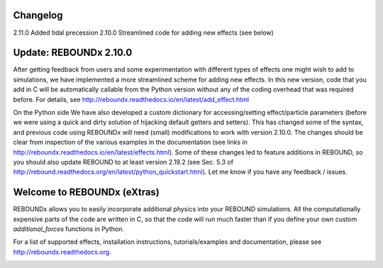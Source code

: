 .. image:: http://img.shields.io/badge/REBOUNDx-v2.11.0-green.svg?style=flat
    :target: http://reboundx.readthedocs.org
.. image:: https://badge.fury.io/py/reboundx.svg
    :target: https://badge.fury.io/py/reboundx
.. image:: https://travis-ci.org/dtamayo/reboundx.svg?branch=master
    :target: https://travis-ci.org/dtamayo/reboundx
.. image:: https://coveralls.io/repos/dtamayo/reboundx/badge.svg?branch=master&service=github 
    :target: https://coveralls.io/github/dtamayo/reboundx?branch=master
.. image:: http://img.shields.io/badge/license-GPL-green.svg?style=flat 
    :target: https://github.com/dtamayo/reboundx/blob/master/LICENSE
.. image:: https://readthedocs.org/projects/pip/badge/?version=latest
    :target: http://reboundx.readthedocs.org/
.. image:: https://img.shields.io/badge/launch-binder-ff69b4.svg?style=flat
    :target: http://mybinder.org/repo/dtamayo/reboundx

Changelog
=========

2.11.0 Added tidal precession
2.10.0 Streamlined code for adding new effects (see below)

Update: REBOUNDx 2.10.0
=======================

After getting feedback from users and some experimentation with different types of effects one might wish to add to simulations, we have implemented a more streamlined scheme for adding new effects.  
In this new version, code that you add in C will be automatically callable from the Python version without any of the coding overhead that was required before.
For details, see http://reboundx.readthedocs.io/en/latest/add_effect.html

On the Python side We have also developed a custom dictionary for accessing/setting effect/particle parameters (before we were using a quick and dirty solution of hijacking default getters and setters).
This has changed some of the syntax, and previous code using REBOUNDx will need (small) modifications to work with version 2.10.0.
The changes should be clear from inspection of the various examples in the documentation (see links in http://reboundx.readthedocs.io/en/latest/effects.html).
Some of these changes led to feature additions in REBOUND, so you should also update REBOUND to at least version 2.19.2 (see Sec. 5.3 of http://rebound.readthedocs.org/en/latest/python_quickstart.html).
Let me know if you have any feedback / issues.

Welcome to REBOUNDx (eXtras)
====================================

REBOUNDx allows you to easily incorporate additional physics into your REBOUND simulations.
All the computationally expensive parts of the code are written in C, so that the code will run much faster than if you define your own custom `additional_forces` functions in Python.

For a list of supported effects, installation instructions, tutorials/examples and documentation, please see http://reboundx.readthedocs.org.

.. image:: https://github.com/dtamayo/dtamayo.github.io/blob/master/pix/reboundx.png

